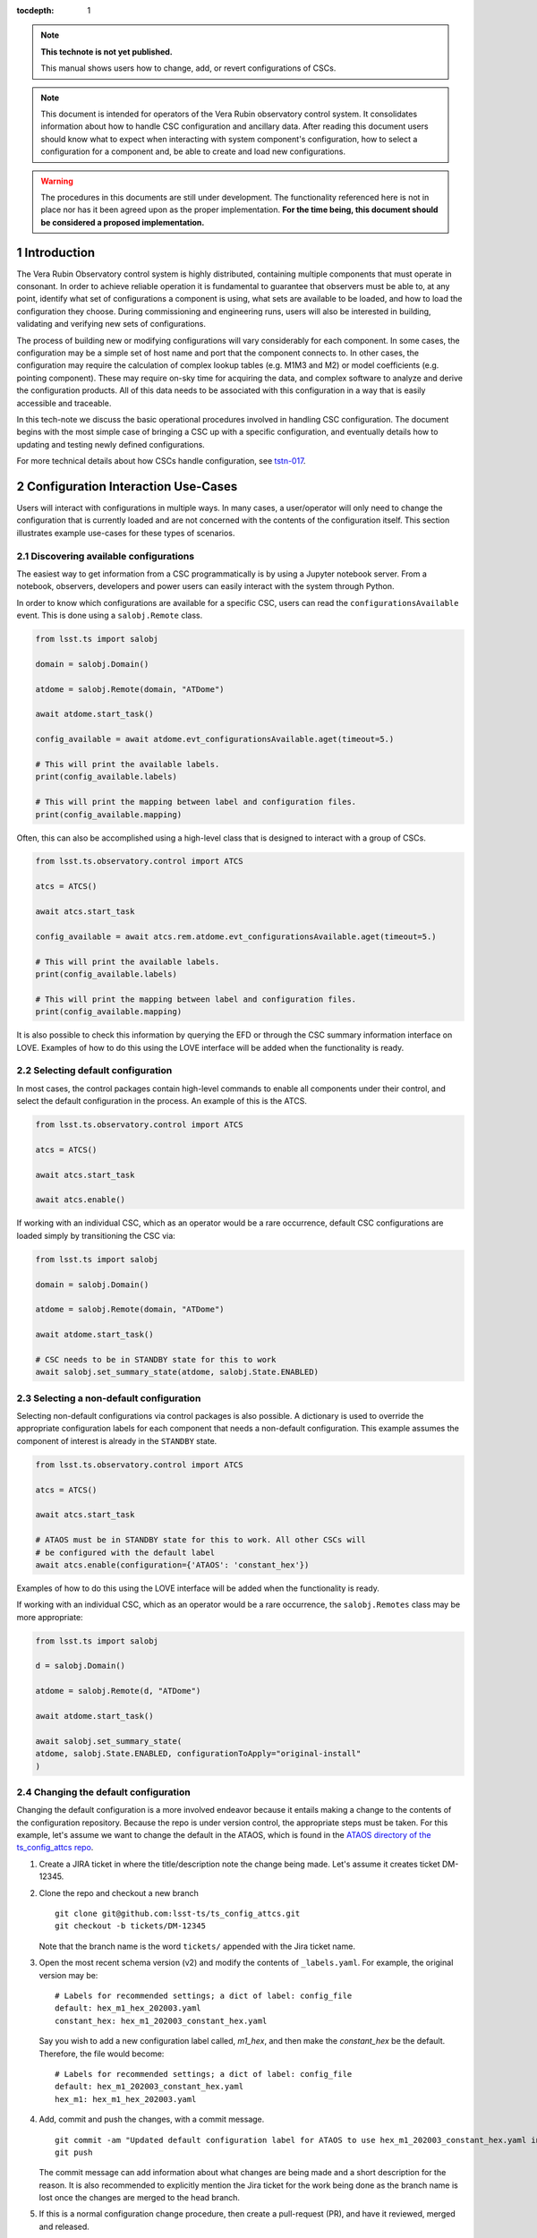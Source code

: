 ..
  Technote content.

  See https://developer.lsst.io/restructuredtext/style.html
  for a guide to reStructuredText writing.

:tocdepth: 1

.. Please do not modify tocdepth; will be fixed when a new Sphinx theme is shipped.

.. sectnum::

.. TODO: Delete the note below before merging new content to the master branch.

.. note::

   **This technote is not yet published.**

   This manual shows users how to change, add, or revert configurations of CSCs.

.. note::

    This document is intended for operators of the Vera Rubin observatory control system.
    It consolidates information about how to handle CSC configuration and ancillary data.
    After reading this document users should know what to expect when interacting with system component's configuration, how to select a configuration for a component and, be able to create and load new configurations.


.. warning::

    The procedures in this documents are still under development. The functionality referenced here is not in place nor has it been agreed upon as the proper implementation. **For the time being, this document should be considered a proposed implementation.**

.. _section-introduction:

Introduction
============

The Vera Rubin Observatory control system is highly distributed, containing multiple components that must operate in consonant.
In order to achieve reliable operation it is fundamental to guarantee that observers must be able to, at any point, identify what set of configurations a component is using, what sets are available to be loaded, and how to load the configuration they choose.
During commissioning and engineering runs, users will also be interested in building, validating and verifying new sets of configurations.

The process of building new or modifying configurations will vary considerably for each component.
In some cases, the configuration may be a simple set of host name and port that the component connects to.
In other cases, the configuration may require the calculation of complex lookup tables (e.g. M1M3 and M2) or model coefficients (e.g. pointing component).
These may require on-sky time for acquiring the data, and complex software to analyze and derive the configuration products.
All of this data needs to be associated with this configuration in a way that is easily accessible and traceable.

In this tech-note we discuss the basic operational procedures involved in handling CSC configuration.
The document begins with the most simple case of bringing a CSC up with a specific configuration, and eventually details how to updating and testing newly defined configurations.

For more technical details about how CSCs handle configuration, see `tstn-017 <https://tstn-017.lsst.io>`__.

.. _section-configuration-interation:

Configuration Interaction Use-Cases
===================================

Users will interact with configurations in multiple ways.
In many cases, a user/operator will only need to change the configuration that is currently loaded and are not concerned with the contents of the configuration itself.
This section illustrates example use-cases for these types of scenarios.

Discovering available configurations
------------------------------------

The easiest way to get information from a CSC programmatically is by using a Jupyter notebook server.
From a notebook, observers, developers and power users can easily interact with the system through Python.

In order to know which configurations are available for a specific CSC, users can read the ``configurationsAvailable`` event.
This is done using a ``salobj.Remote`` class.

.. code-block:: python

    from lsst.ts import salobj

    domain = salobj.Domain()

    atdome = salobj.Remote(domain, "ATDome")

    await atdome.start_task()

    config_available = await atdome.evt_configurationsAvailable.aget(timeout=5.)

    # This will print the available labels.
    print(config_available.labels)

    # This will print the mapping between label and configuration files.
    print(config_available.mapping)

Often, this can also be accomplished using a high-level class that is designed to interact with a group of CSCs.

.. code-block:: python

    from lsst.ts.observatory.control import ATCS

    atcs = ATCS()

    await atcs.start_task

    config_available = await atcs.rem.atdome.evt_configurationsAvailable.aget(timeout=5.)

    # This will print the available labels.
    print(config_available.labels)

    # This will print the mapping between label and configuration files.
    print(config_available.mapping)

It is also possible to check this information by querying the EFD or through the CSC summary information interface on LOVE. Examples of how to do this using the LOVE interface will be added when the functionality is ready.

.. TODO: Add example of how to get this information from the EFD and LOVE.

Selecting default configuration
-------------------------------

In most cases, the control packages contain high-level commands to enable all components under their control, and select the default configuration in the process.
An example of this is the ATCS.

.. code-block:: python

    from lsst.ts.observatory.control import ATCS

    atcs = ATCS()

    await atcs.start_task

    await atcs.enable()

.. It is also possible to perform this action using a ``Script`` in the ``scriptQueue``.
.. There are different ways to launch scripts.
.. From a Jupyter notebook, the user could launch a script by doing the following:

.. .. code-block:: python

    from lsst.ts.observatory.control import ScriptQueue

    # index = 1 is the MT Queue and index = 2 the AT
    queue = ScriptQueue(index=2)

    await queue.start_task

    script = await queue.add("auxtel/enable_atcs.py")

    # Wait for script to execute
    await script.done()

.. Another alternative would be to launch the ``Script`` from the LOVE Queue interface.

.. TODO: Add example on how to launch script from LOVE interface

If working with an individual CSC, which as an operator would be a rare occurrence, default CSC configurations are loaded simply by transitioning the CSC via:

.. code-block:: python

    from lsst.ts import salobj

    domain = salobj.Domain()

    atdome = salobj.Remote(domain, "ATDome")

    await atdome.start_task()

    # CSC needs to be in STANDBY state for this to work
    await salobj.set_summary_state(atdome, salobj.State.ENABLED)

.. Similarly, this can be accomplished by using the ``ScriptQueue``, from Jupyter;

.. .. code-block:: python

    from lsst.ts.observatory.control import ScriptQueue

    # index = 1 is the MT Queue and index = 2 the AT
    queue = ScriptQueue(index=2)

    await queue.start_task

    script = await queue.add("set_summary_state", config={"data": [("ATDome", "ENABLED")]})

    # Wait for script to execute
    await script.done()

.. Or the LOVE interface.

.. TODO: Add example on how to launch script from LOVE interface


.. _section-configuration-interation_non_default:

Selecting a non-default configuration
-------------------------------------

Selecting non-default configurations via control packages is also possible.
A dictionary is used to override the appropriate configuration labels for each component that needs a non-default configuration.
This example assumes the component of interest is already in the ``STANDBY`` state.

.. code-block:: python

    from lsst.ts.observatory.control import ATCS

    atcs = ATCS()

    await atcs.start_task

    # ATAOS must be in STANDBY state for this to work. All other CSCs will
    # be configured with the default label
    await atcs.enable(configuration={'ATAOS': 'constant_hex'})

.. From a Jupyter notebook, users can also launch a script by doing the following:

.. .. code-block:: python

    from lsst.ts.observatory.control import ScriptQueue

    # index = 1 is the MT Queue and index = 2 the AT
    queue = ScriptQueue(index=2)

    await queue.start_task

    script = await queue.add("auxtel/enable_atcs.py", config={"ATAOS": "constant_hex"})

    # Wait for script to execute
    await script.done()

.. And from the LOVE interface:

Examples of how to do this using the LOVE interface will be added when the functionality is ready.

.. TODO: Add example on how to launch script from LOVE interface

If working with an individual CSC, which as an operator would be a rare occurrence, the ``salobj.Remotes`` class may be more appropriate:

.. code-block:: python

    from lsst.ts import salobj

    d = salobj.Domain()

    atdome = salobj.Remote(d, "ATDome")

    await atdome.start_task()

    await salobj.set_summary_state(
    atdome, salobj.State.ENABLED, configurationToApply="original-install"
    )

.. And to launch a ``Script`` from Jupyter:

.. .. code-block:: python

    from lsst.ts.observatory.control import ScriptQueue

    # index = 1 is the MT Queue and index = 2 the AT
    queue = ScriptQueue(index=2)

    await queue.start_task

    script = await queue.add("set_summary_state", config={"data": [("ATDome", "ENABLED", "original-install")]})

    # Wait for script to execute
    await script.done()

.. Or from the LOVE interface:

.. TODO: Add example on how to launch script from LOVE interface


.. _section-configuration-interation_changing_default:

Changing the default configuration
----------------------------------

Changing the default configuration is a more involved endeavor because it entails making a change to the contents of the configuration repository.
Because the repo is under version control, the appropriate steps must be taken.
For this example, let's assume we want to change the default in the ATAOS, which is found in the `ATAOS directory of the ts_config_attcs repo <https://github.com/lsst-ts/ts_config_attcs/tree/develop/ATAOS>`__.


#.  Create a JIRA ticket in where the title/description note the change being made.
    Let's assume it creates ticket DM-12345.

#.  Clone the repo and checkout a new branch

    ::

      git clone git@github.com:lsst-ts/ts_config_attcs.git
      git checkout -b tickets/DM-12345

    Note that the branch name is the word ``tickets/`` appended with the Jira ticket name.

#.  Open the most recent schema version (v2) and modify the contents of ``_labels.yaml``.
    For example, the original version may be:

    ::

        # Labels for recommended settings; a dict of label: config_file
        default: hex_m1_hex_202003.yaml
        constant_hex: hex_m1_202003_constant_hex.yaml

    Say you wish to add a new configuration label called, `m1_hex`, and then make the `constant_hex` be the default.
    Therefore, the file would become:

    ::

        # Labels for recommended settings; a dict of label: config_file
        default: hex_m1_202003_constant_hex.yaml
        hex_m1: hex_m1_hex_202003.yaml

#.  Add, commit and push the changes, with a commit message.

    ::

      git commit -am "Updated default configuration label for ATAOS to use hex_m1_202003_constant_hex.yaml instead of hex_m1_hex_202003.yaml. See DM-12345 for more information."
      git push

    The commit message can add information about what changes are being made and a short description for the reason.
    It is also recommended to explicitly mention the Jira ticket for the work being done as the branch name is lost once the changes are merged to the head branch.

#.  If this is a normal configuration change procedure, then create a pull-request (PR), and have it reviewed, merged and released.

    .. TODO: Fix/Edit/Verify the example below to checkout a local version of
    .. the repo, then set it up accordingly.


#.  Once the new configuration is released it can be made available to the component, which will not automatically see the newly created configuration.
    During normal operations this involves creating a new deployable artifact and updating the deployment to use the new configuration version.

    On-the-fly changes are discouraged but sometimes a reality and are therefore discussed in :ref:`section-configuration-creating-a-new`.

#.  Once the component is re-deployed with the new configuration, bring it back to ``ENABLED`` state.
    No explicit specification of the configuration is necessary since the default is being selected.
    If a different label is used, the ``configuration`` parameter must be set in the command below (see :ref:`section-configuration-interation_non_default`).

    .. code-block:: python

        await salobj.set_summary_state(ataos, salobj.State.ENABLED)


.. _section-configuration-interaction-traceability:

Finding a previously used configuration
---------------------------------------

In the future, one may want to verify which configuration was being used for a given observation.
Because we often use generic labels (e.g. `default`), and file contents can change with time, creating a robust version controlled system must go beyond simply changing filenames.
For this reason, additional metadata is associated with each configuration, notably the ``url`` and ``version`` parameters in both the ``configurationsAvailable`` and ``configurationApplied`` events.
These parameters are key to ensuring that each configuration is unique, and is traceable to their filename and contents.

The ``url`` parameter simply contains a URL indicating how the CSC connects to its settings (meaning a link to the repository).
The ``version`` parameter is more complicated.
For all CSCs (except the camera?), the ``version`` parameter is a *branch description*\ [#git_version]_ which is automatically generated and populated by the CSCs.
This is what is output by running the following command in a configuration repository (e.g. ``ts_config_latiss``):

.. prompt:: bash

    git describe --all --long --always --dirty --broken

.. [#git_version] The option ``--broken`` was introduced in git 2.13.7

An example output is, ``heads/develop-0-gc89ef1a``.
The repository branch (or tag) name forms the first part of the branch description.
This first part contain individual identifiers and can change rapidly.
It may take any form necessary to convey the appropriate information.
The last 7 characters (``c89ef1a``) is the hash of the commit of the loaded configuration file.
Users can find this commit by navigating to the repository on github, searching for the commit hash, then
clicking on the "commits" section of the search results, as shown in :ref:`the screenshot below <fig-commit-tracing>`.

.. figure:: /_static/tracing_a_commit_on_github.jpg
    :name: fig-commit-tracing

    Using the ``version`` output in the ``configurationApplied`` event, it is possible to traceback the repo to the configuration that was loaded.


Exceptions
----------
TBR.

.. TODO: Complete this section

.. _section-configuration-creating-a-new:

Creating a new configuration
============================

The process to derive new configuration parameters will vary considerably from component to component.
In some cases, the configuration is simple enough that a change may involve simply replacing an IP or hostname value, a routine filter swap on an instrument or updating the limits to an axis range due to some evolving condition.
On the other hand, deriving new parameters may involve generating complex LUTs that may require on sky observations and detailed data analysis.

Following is a detail of each step of the process to generate a new configuration and update it for CSCs written in salobj.
For other components, see the exception section below.


#.  Create a Jira ticket to track the work being done (e.g. DM-12345).
    If details or discussions are needed they can done using the Jira tickets itself.

    .. prompt:: bash

        git clone git@github.com:lsst-ts/ts_config_attcs.git
        git checkout -b tickets/DM-12345


#.  Execute the work needed to derive the new configuration parameter(s).

    As mentioned above, in some cases, the process may be straightforward, consisting simply of replacing the values of a set of parameters with given values (e.g., swapping filters).
    In these cases, this step will be simply verifying any required work was performed and continuing to the next step.
    Jira should be used to track those activities.

    The Jira ticket should also be used to track the work done on those cases where a more involved analysis is required, e.g., in dome and/or on sky data acquisition, EFD queries, data processing etc.
    Any ancillary software or data product required during this process should be properly managed using git.
    When working with Telescope and Site components, any software required during this process should be stored in a git repository in `T&S GitHub organization <https://github.com/orgs/lsst-ts>`__, and should follow the standard `T&S development workflow guidelines <https://tssw-developer.lsst.io>`__.
    This includes, but is not limited to, EFD queries, Jupyter notebooks, other data analysis routines (regardless of the programming language) and so on.
    The preferred location for storing Jupyter notebooks is the `ts_notebooks <https://github.com/lsst-ts/ts_notebooks>`__ repository.

    ..    Details on how to deals with Camera and DM components will be given in the
    ..    future.

    Any intermediate data product(s) generated in the process should also be stored in the `git Large File Storage <https://developer.lsst.io/git/git-lfs.html>`__  or, if size permits, with the software repository itself.

#.  Edit/Add/Replace the configuration file(s) or add a new file(s) to host the new configuration in the CSC configuration directory.

        - Ideally the name of the file should reflect the purpose of change, dates can also be used as well.
          Old configuration files can be kept in the repo if they still represent valid configurations otherwise, they should be removed.
          Note, though, that they will still remain available on previous versions in the git repo, enabling historical comparison.

#.  Add a (commented out) description in the file detailing where any auxiliary data may be stored, the Jira ticket number used to create the file, and the reason for creating the configuration.

#.  Modify the configuration labels so that it maps to the new configuration (preferred) or create a new label for the new configuration.

        - For Salobj CSCs, this is done by editing the ``_labels.yaml`` file.

#.  Add, commit and push the changes, with a commit message.

    .. prompt:: bash

        git commit -am "Add new LUTs for ATAOS (file 20200512-configuration.yaml) based on data taken on 20200512. Updated default configuration for ATAOS to use the new file. Check DM-12345 for more information."
        git push

#.  Test the new configuration on the CSC.
    If this requires in-dome or on-sky testing, make sure the test is properly documented in a technote and/or Jira ticket.
    To make the configuration available on a running CSC check :ref:`section-on-the-fly-config`.

#.  Create pull request(s) (PRs), with evidence that the  configuration is tested, verified and documented.

    PRs must be created for all repositories that where modified during the process, including, but not limited to, the configuration repository, ancillary software and documentation.

    The PRs will follow the standard review procedure.
    Once the they are approved, merged and released the new configuration becomes official and can be deployed.

.. _section-on-the-fly-config:

On-the-fly changes
------------------

During the process of creating a new configuration (:ref:`section-configuration-creating-a-new`) or during a commissioning/engineering run, it may be necessary to make a new configuration available to a running CSC for testing without rebuilding/re-deploying the component.
In these cases, the user should also create a Jira ticket (or work out of an existing ticket) to document the occurrence.

Following are the steps to make a new configuration available to a running CSC:

#.  If the configuration is not already created and pushed to GitHub, follow steps 1 to 5 in :ref:`section-configuration-creating-a-new`.
#.  Make sure the CSC in in ``STANDBY`` state, which can be accomplished using the following command.

    .. code-block:: python

        await salobj.set_summary_state(ataos, salobj.State.STANDBY)

#.  Login to the where the CSC is running.
    The procedure will vary depending on how the CSC is deployed.
    Most Telescope and Site components are deployed on containers using Kubernetes (k8s).
    For details about the deployment system see the `deployment documentation <https://tstn-019.lsst.io>`_.
    For those containerized components, the procedure is as follows:

    #.  Log in to the rancher service at https://rancher.ls.lsst.org.
        You will need special authorization to acquire an account on that service.

        .. warning::

            This service is responsible for managing the deployment of the entire system.
            Make sure you follow the procedure exactly.
            If you are in doubt about an operation make sure you verify it with knowledgeable personnel.

    #.  Once logged in, you will be presented with the :ref:`list of available k8s clusters <fig-rancher-page-1>`.

        .. figure:: /_static/rancher-page-1.png
          :name: fig-rancher-page-1
          :target: ../_images/rancher-page-1.png
          :alt: clusters

          List of Kubernetes clusters.
          At the time of this writing, the only cluster available was kueyen, the commissioning cluster at the base facility in Chile.

        Click on the name of the cluster where the CSC you want to modify is running.
        If it is a summit operation, the name of the cluster will be ``andes``.
        After selecting the cluster, you will be redirected to the :ref:`cluster dashboard <fig-cluster-dashboard>`.

        .. figure:: /_static/cluster-dashboard.png
           :name: fig-cluster-dashboard
           :target: ../_images/cluster-dashboard.png
           :alt: cluster dashboard

           Cluster dashboard.

    #.  On the top right corner of the :ref:`cluster dashboard <fig-cluster-dashboard>`, there is a button with ``Launch kubectl``.
        This will open an interactive session on you browser that will allow you to interact with the k8s cluster you selected.
        If you are knowledgeable about k8s you can also download the ``Kubeconfig file`` and login to the cluster from your own computer.

        .. warning::

            **Do not** download the ``Kubeconfig file`` unless you really know what you are doing.
            This file contains access and credential information that would allow users direct access to the k8s cluster.
    #.  Once you select ``Launch kubectl`` you will be redirected to a :ref:`Shell <fig-k8s-shell>` connected directly to the selected k8s cluster.

        .. figure:: /_static/k8s-shell.png
          :name: fig-k8s-shell
          :target: ../_images/k8s-shell.png
          :alt: kubectl shell

          Kubectl shell.

    #.  Use the following command to discover the container running the CSC :

        .. prompt:: bash

          kubectl get pods -n cscs

        This will list all the CSCs "pods" which are, basically, the running containers.
        The name of the CSC will be part of the pod name and should be easy to identify.

    #.  Connect to the running pod:

        .. prompt:: bash

          kubectl exec -it -n cscs <pod-name> -- /bin/bash

        Make sure to replace ``<pod-name>`` with the name of the pod for that CSC.

    For CSCs that are not running on a container, you should be able to login to the host machine with ``ssh`` and continue with the procedure.

#.  Once inside the CSC host, go to the location where the configuration is installed.
    This information can be found in the CSC documentation or in the `deployment documentation`_.
    You should be able to use regular linux command line commands (e.g. ``ls`` and ``cd``).
#.  Once in the configuration package, update the git repository and checkout the branch with the new configuration:

    .. prompt:: bash

      git fetch --all
      git checkout -b tickets/DM-12345

#.  Once the branch is updated you can re-enable the component to load the new configuration.

    .. code-block:: python

        await salobj.set_summary_state(ataos, salobj.State.ENABLED)

The ``version`` attribute in the ``configurationsAvailable`` event would reflect that change with something like:

::

  version: heads/tickets/DM-12345-0-g79e2257

Note that it would be possible to track the configuration in the future, even if the branch is removed from the repository, by using the commit hash (``g79e2257``).

.. _section-in-line-config:

In-line changes
---------------

During commissioning, we anticipate that there will be situations where quick configuration changes need to be implemented and tested.
In these cases, working out of a local branch and going over the :ref:`section-on-the-fly-config` process may result in the loss of on-sky time.
To ensure the work/changes is tracked it is still recommended that the user create a Jira ticket (or work out of an existing ticket) to document the occurrence.
Then, instead of checking out the repository locally, the user can work out of the deployed CSC configuration directly in the host.

To do this, perform the following procedure:

#.  Verify (or transition) the CSC in in ``STANDBY`` state.

    .. code-block:: python

        await salobj.set_summary_state(ataos, salobj.State.STANDBY)

#.  Login to the where the CSC is running.
    The procedure will vary depending on how the CSC is deployed.
    For containerized components, you can find details on how to do that in the `deployment documentation <https://tstn-019.lsst.io>`_.
#.  Once inside the CSC host, go to the location where the configuration is installed.
    This information can be found in the CSC documentation or in the `deployment documentation`_.
#.  Create a local branch to work on.

    .. prompt:: bash

      git checkout tickets/DM-12345

#.  Use the available text editors (``vim`` and ``emacs`` are usually made available) to edit the configurations.
#.  Once the configurations are edited and saved, re-enable the component.

    .. code-block:: python

        await salobj.set_summary_state(ataos, salobj.State.ENABLED)

It is important to create a branch in place to work on and, later, commit-push to the repository and continue with the process afterwards.

.. warning::

    Users must be aware that failing to commit-push changes done in line may result in loss of information and traceability.
    Therefore, this procedure should be reserved only for critical situations.

Transient labels with Jira ticket numbers may be used for developing new configurations.
They should be moved to standard type labels at the earliest opportunity.

Note that when you connect to the computer running a CSC and edits the configuration directly, the ``version`` parameter reflect that change with something like:

::

  version: heads/tickets/DM-12345-0-g79e2257-dirty

When this happens, it prevents us from precisely identifying what configuration was used.
In this case, the preferred solution is to use :ref:`section-on-the-fly-config` to ensure traceability is not lost, at the expense of a couple extra minutes.

Exceptions
----------

The following require different procedures to create/modify a configuration

- :ref:`Main and Auxiliary Telescope Pointing Components <section-pointing-component>`
- :ref:`M2 <section-m2>`
- :ref:`ATMCS and ATPneumatics <section-atmcs-atpneumatics>`


.. _section-appendix-configuration-location:

Appendix I: Configuration location for CSCs
===========================================

.. note:: This appendix will contain a table relating the CSC to the
.. configuration location


.. _updating-deployed-csc:

Appendix II: Updating Deployed CSCs
===================================

.. TODO: Example where you change code inside a container (scriptQueue)

.. TODO: Example where you deploy a new container (scriptQueue)


.. Important::

    Needs completing. Might be better to have this as a separate document.

.. _updating-control-packages:

Appendix III: Updating Control Packages
=======================================

TBD

.. _section-appendix-configuration-non-salObj:

Appendix IV: Creating Configurations for non-salObj CSCs
=========================================================

This appendix details the require procedures to produce configuration files for specific CSCs.

.. _section-pointing-component:

Pointing Component
------------------

The pointing component has a configuration file that resides with the code base which, in itself, also defines a couple different files (e.g. pointing model).
Nevertheless, the CSC is not developed to be a configurable CSC, meaning it does not accept a ``configurationToApply`` value to switch between different configurations and does not output the required events.

The CSC is being developed by Observatory Sciences using C++.

.. Important::

    PROCEDURE TO BE ADDED

.. _section-m2:

M2
--

.. Important::

    PROCEDURE TO BE ADDED

.. _section-atmcs-atpneumatics:

ATMCS and ATPneumatics
----------------------

.. Important::

    PROCEDURE TO BE ADDED

.. _section-non-configurable-cscs:

Non-Configurable CSCs
---------------------

Some CSCs will not be configurable at all.
Examples are sparse in our current architecture but, the from Salobj point of view, a CSC can be developed on top of a ``BaseCSC`` which makes it a non-configurable component.

A non-configurable CSC will ignore the ``configurationToApply`` attribute of the ``start`` command, as it does not contain any true meaning to it.
Likewise these CSCs will not output any of the configuration-related events.

.. Important::

    LIST NON-CONFIGURABLE CSCs


.. rubric:: References

.. bibliography:: local.bib lsstbib/books.bib lsstbib/lsst.bib lsstbib/lsst-dm.bib lsstbib/refs.bib lsstbib/refs_ads.bib
    :style: lsst_aa

.. Add content here.
.. Do not include the document title (it's automatically added from metadata.yaml).

.. .. rubric:: References

.. Make in-text citations with: :cite:`bibkey`.

.. .. bibliography:: local.bib lsstbib/books.bib lsstbib/lsst.bib lsstbib/lsst-dm.bib lsstbib/refs.bib lsstbib/refs_ads.bib
..    :style: lsst_aa
